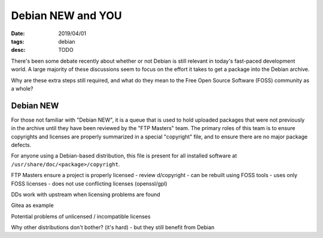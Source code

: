Debian NEW and YOU
==================
:date: 2019/04/01
:tags: debian
:desc: TODO

There's been some debate recently about whether or not Debian is still relevant
in today's fast-paced development world. A large majority of these discussions
seem to focus on the effort it takes to get a package into the Debian archive.

Why are these extra steps still required, and what do they mean to the Free Open
Source Software (FOSS) community as a whole?

Debian NEW
----------

For those not familiar with "Debian NEW", it is a queue that is used to hold
uploaded packages that were not previously in the archive until they have been
reviewed by the "FTP Masters" team. The primary roles of this team is to ensure
copyrights and licenses are properly summarized in a special "copyright" file,
and to ensure there are no major package defects.

For anyone using a Debian-based distribution, this file is present for all
installed software at ``/usr/share/doc/<package>/copyright``.






FTP Masters ensure a project is properly licensed
- review d/copyright
- can be rebuilt using FOSS tools
- uses only FOSS licenses
- does not use conflicting licenses (openssl/gpl)

DDs work with upstream when licensing problems are found

Gitea as example

Potential problems of unlicensed / incompatible licenses

Why other distributions don't bother? (it's hard)
- but they still benefit from Debian
